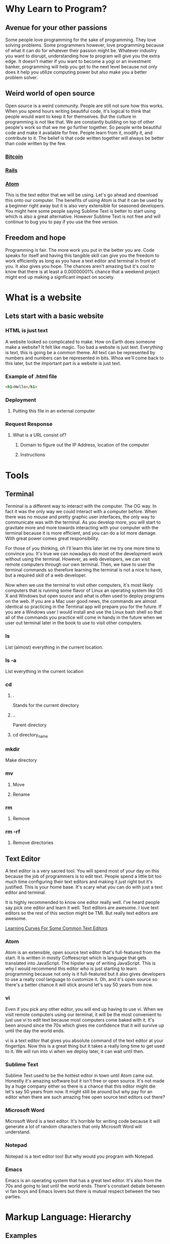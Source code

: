 * Why Learn to Program?
** Avenue for your other passions
Some people love programming for the sake of programming. They love solving problems. Some
programmers however, love programming because of what it can do for whatever their passion
might be. Whatever industry you want to disrupt, understanding how to program will give you
the extra edge. It doesn't matter if you want to become a yogi or an investment banker,
programming will help you get to the next level because not only does it help you utilize
computing power but also make you a better problem solver.
** Weird world of open source
Open source is a weird community. People are still not sure how this works. When you spend
hours writing beautiful code, it's logical to think that people would want to keep it for
themselves. But the culture in programming is not like that. We are constantly building on
top of other people's work so that we me go further together. So people write beautiful code
and make it available for free. People learn from it, modify it, and contribute to it. The 
belief is that code written together will always be better than code written by the few.
*** [[https://github.com/bitcoin/bitcoin][Bitcoin]] 
*** [[https://github.com/rails/rails][Rails]] 
*** [[https://github.com/atom/atom][Atom]] 
This is the text editor that we will be using. Let's go ahead and download this onto our
computer. The benefits of using Atom is that it can be used by a beginner right away but
it is also very extensible for seasoned developers. You might here some people saying
Sublime Text is better to start using which is also a great alternative. However Sublime
Text is not free and will continue to bug you to pay if you use the free version.
** Freedom and hope
Programming is fair. The more work you put in the better you are. Code speaks for itself and
having this tangible skill can give you the freedom to work efficiently as long as you have a
text editor and terminal in front of you. It also gives you hope. The chances aren't amazing
but it's cool to know that there is at least a 0.00000001% chance that a weekend project might
end up making a signficant impact on society.
* What is a website
** Lets start with a basic website
*** HTML is just text
A website looked so complicated to make. How on Earth does someone make a website? It felt
like magic. Too bad a website is just text. Everything is text, this is going be a common
theme. All text can be represented by numbers and numbers can be represented in bits. Whoa
we'll come back to this later, but the important part is a website is just text.
*** Example of .html file
#+BEGIN_SRC html
<h1>Hello</h1>
#+END_SRC
*** Deployment
**** Putting this file in an external computer
*** Request Response
**** What is a URL consist of?
***** Domain to figure out the IP Address, location of the computer
***** Instructions
* Tools
** Terminal
Terminal is a different way to interact with the computer. The OG way. In fact it was the only
way we could interact with a computer before. When there was no mouse and pretty graphic user
interfaces, the only way to communicate was with the terminal. As you develop more, you will
start to gravitate more and more towards interacting with your computer with the terminal
because it is more efficient, and you can do a lot more damage. With great power comes great
responsibility.

For those of you thinking, oh I'll learn this later let me try one more time to convince you. 
It's true we can nowadays do most of the development work without using the terminal. However,
as web developers, we can visit remote computers through our own terminal. Then, we have to user
the terminal commands so therefore learning the terminal is not a nice to have, but a required
skill of a web developer.

Now when we use the terminal to visit other computers, it's most likely computers that is
running some flavor of Linux an operating system like OS X and Windows but open source and what
is often used to deploy programs on the web. If you are a Mac user good news, the commands are
almost identical so practicing in the Terminal app will prepare you for the future. If you are
a Windows user I would install and use the Linux bash shell so that all of the commands you
practice will come in handy in the future when we user out terminal later in the book to use
to visit other computers.
*** ls
List (almost) everything in the current location.
*** ls -a
List everything in the current location
*** cd
**** .
Stands for the current directory
**** ..
Parent directory
**** cd directory_name
*** mkdir
Make directory
*** mv
**** Move
**** Rename
*** rm
**** Remove
*** rm -rf
**** Remove directories
** Text Editor
A text editor is a very sacred tool. You will spend most of your day on this because the job
of programmers is to edit text. People spend a little bit too much time configuring their text
editors and making it just right but it's justified. This is your home base. It's scary what
you can do with just a text editor and terminal.

It is highly recommended to know one editor really well. I've heard people say pick one editor
and learn it well. Text editors are awesome. I love text editors so the rest of this section
might be TMI. But really text editors are awesome.

[[http://www.manuelmagic.me/resources/Geek/Text-editors/text_editors.jpg][Learning Curves For Some Common Text Editors]]
*** Atom
Atom is an extensible, open source text editor that's full-featured from the start. It is
written in mostly Coffeescript which is language that gets translated into JavaScript. The
hipster way of writing JavaScript. This is why I would recommend this editor who is just
starting to learn programming because not only is it full-featured but it also gives
developers to use a really cool language to customize it. Oh, and it's open source so
there's a better chance it will stick around let's say 50 years from now.
*** vi
Even if you pick any other editor, you will end up having to use vi. When we visit remote
computers using our terminal, it will be the most convenient to just use vi to edit text
because most computers come baked with it. It's been around since the 70s which gives me
confidence that it will survive up until the day the world ends.

vi is a text editor that gives you absolute command of the text editor at your fingertips.
Now this is a great thing but it takes a really long time to get used to it. We will run
into vi when we deploy later, it can wait until then.
*** Sublime Text
Sublime Text used to be the hottest editor in town until Atom came out. Honestly it's
amazing software but it isn't free or open source. It's not made by a huge company either
so there is a chance that this editor might die let's say 50 years from now. It might still
be around but why pay for an editor when there are such amazing free open source text
editors out there?
*** Microsoft Word
Microsoft Word is a text editor. It's horrible for writing code because it will generate a
lot of random characters that only Microsoft Word will understand.
*** Notepad
Notepad is a text editor too! But why would you program with Notepad.
*** Emacs
Emacs is an operating system that has a great text editor. It's also from the 70s and going
to last until the world ends. There's constant debate between vi fan boys and Emacs lovers
but there is mutual respect between the two parties.
* Markup Language: Hierarchy
** Examples
*** Github
**** Markdown
*** This file
**** org-mode markup language
*** Website
**** HTML
*** Android
**** XML
*** iOS
**** XML
* HTML
** Hierarchy
*** Markup hierarchy of a research paper
*** Newspaper
** Different way to think about it
*** World of objects
*** Objects inside of objects
** div
*** Most generic markup
**** Division of space
*** Most generic object
**** Blank canvas
**** Go over default settings in different browsers
** h1..h6
*** Headers
**** Go over default settings in different browsers
*** Newspaper headings
** p
*** Paragraphs
**** Go over default settings in different browsers
** a
*** Links
*** Different pages
**** External link
**** Internal link
*** Images
**** S3
**** Imgur
** Inspect Element
*** Markup
**** HTML
*** CSS sneak peak
* HTML5
** video
*** S3
*** VODs
** audio
*** S3
*** Podcast
** Semantic tags
*** Common classes that everyone was using
**** nav
**** section
**** header
**** footer
**** aside
* CSS
** Block vs. Inline
*** Block
*** Inline
*** Key Differences
**** width/height
**** margin/padding
***** Picture example
** Inline Block
*** width/height
*** margin/padding
*** inline
*** vertical align top
* CSS3
** border-radius
*** Rounded edges
** vendor prefix
*** Experimental technology
* Responsive Design
** Different screen sizes
** Media query
** em
* Bootstrap
** Columns
** Navbar
* Communicating with a Computer
** Bits
*** Text
*** Images
*** Videos
*** 3D Videos
** Binary
*** Binary -> Number
** ASCII
*** Number -> Letter
* Intro to JavaScript
** Numbers
** Strings
** Variables
** Conditionals
** Loops
** Arrays
** Objects
* Sorts with JavaScript
** Bubble Sort
** Selection Sort
** Insertion Sort
* Advanced Sorts & Data Structures with JavaScript
** Recursion
** Merge Sort
** Quick Sort
** Array
** Linked List
* HTML/CSS/JS
Website is just HTML/CSS/JS no matter what it was written in.
** Example with all three
** Event listeners
** Callbacks
* JQuery
** Browser compatibility
** addClass
** removeClass
** html
* Intro to Ruby
** Objects
** Numbers
** Strings
** Variables
** Conditionals
** Loops
** Arrays
* Sinatra
** Routes
** GET
** POST
*** form
* Database Designs
** One to One
*** User has one classroom
*** User has one facebook
** One to Many
*** Repositories
*** Tweets
*** Posts
** Many to Many
*** Likes
*** Fans
*** Subscriptions
* MySQL
** INSERT
*** Create
*** create
** SELECT
*** Read
*** index & show
** UPDATE
*** Update
*** update
** DELETE
*** Delete
*** destroy
** LEFT JOIN
** JOIN
** SELF JOIN
* REST
** index
** new
** create
** edit
** update
** destroy
* Building APIs with Sinatra
** index
*** get '/users'
** new
*** get '/users/new'
** create
*** post '/users'
** edit
*** get '/users/1/edit'
** update
*** patch '/users/1'
** destroy
*** delete '/users/1'
* Ajax and APIs 
** $.get
*** get request to a URL and do something with the response
** $.post
*** post request to a URL and do something with the response
** $.ajax
*** generic way to send all ajax request to a URL and do something with the response
*** promise
* Rails I
** App structure
*** app
**** models
**** controllers
***** UsersController
**** views
***** users
****** index.html.erb
****** new.html.erb
****** show.html.erb
****** edit.html.erb
*** assets
**** stylesheets
***** users.scss
***** Sass
****** variables
****** nesting
**** javascripts
***** users.js
***** users.coffee
**** images
***** icons/svgs
***** s3
*** config/routes.rb
**** get '/users'
**** get '/users/new'
**** post '/users'
**** get '/users/1/edit'
**** patch '/users/1'
**** delete '/users/1'
** Routes
*** It all starts with the route
** Controllers
*** ApplicationController
*** action
** Views
*** same name as action
** Models
*** ActiveRecord::Base
*** Migrations
**** version control for the database
*** Validations
**** presence
**** regexp
**** numericality
** MVC
*** Error driven flow
*** Model
**** TicTacToeGame
*** View
*** Controller
*** Examples
**** Website
**** Game
**** iOS
**** Android
** REST
*** index
*** new
*** create
*** edit
*** update
*** destroy
* Rails II
** Authentication
*** Sign in
*** Sign up
** Channels
*** one to many
** Fans
*** many to many
* Rails III
** RSpec
*** Linked List in Ruby
** Rails Test Suite
*** rspec
*** capybara
*** database-cleaner
** Capybara
*** Feature tests
** Unit Tests
*** Model
*** Routes
*** Permissions
* Real-time Applications
** Node.js
*** Back-end JavaScript Environment
*** Node modules
*** Real-time
** Socket.io
*** Two libraries
**** Server side
**** Client side
*** Examples
**** Chat
**** iOS
**** Android
* Livestreaming with Wowza
** Transcoder
*** OBS
** Wowza Streaming Engine
** JWPlayer
** Deployment
*** EC2
* Payments with Stripe
** Checkout
** Connect
** Subscribers
* Deployment with Heroku
** Sinatra
** Rails
** Socket server
